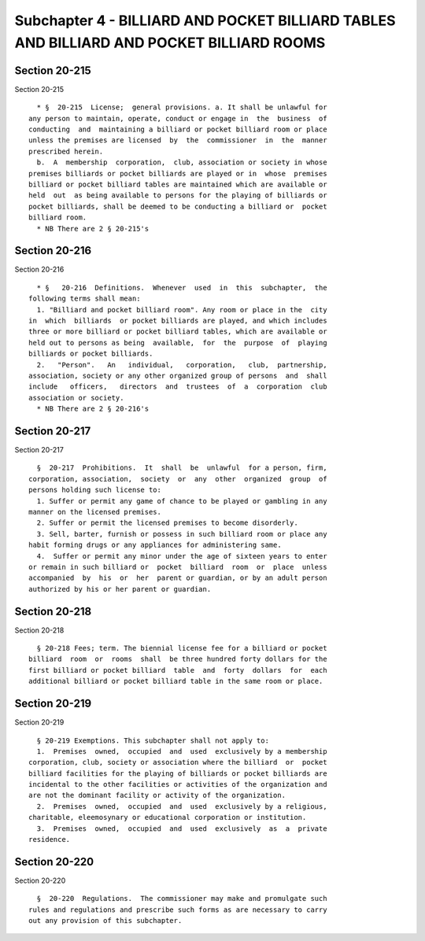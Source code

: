 Subchapter 4 - BILLIARD AND POCKET BILLIARD TABLES AND BILLIARD AND POCKET BILLIARD ROOMS
=========================================================================================

Section 20-215
--------------

Section 20-215 ::    
        
     
        * §  20-215  License;  general provisions. a. It shall be unlawful for
      any person to maintain, operate, conduct or engage in  the  business  of
      conducting  and  maintaining a billiard or pocket billiard room or place
      unless the premises are licensed  by  the  commissioner  in  the  manner
      prescribed herein.
        b.  A  membership  corporation,  club, association or society in whose
      premises billiards or pocket billiards are played or in  whose  premises
      billiard or pocket billiard tables are maintained which are available or
      held  out  as being available to persons for the playing of billiards or
      pocket billiards, shall be deemed to be conducting a billiard or  pocket
      billiard room.
        * NB There are 2 § 20-215's
    
    
    
    
    
    
    

Section 20-216
--------------

Section 20-216 ::    
        
     
        * §   20-216  Definitions.  Whenever  used  in  this  subchapter,  the
      following terms shall mean:
        1. "Billiard and pocket billiard room". Any room or place in the  city
      in  which  billiards  or pocket billiards are played, and which includes
      three or more billiard or pocket billiard tables, which are available or
      held out to persons as being  available,  for  the  purpose  of  playing
      billiards or pocket billiards.
        2.   "Person".   An   individual,   corporation,   club,  partnership,
      association, society or any other organized group of persons  and  shall
      include   officers,   directors  and  trustees  of  a  corporation  club
      association or society.
        * NB There are 2 § 20-216's
    
    
    
    
    
    
    

Section 20-217
--------------

Section 20-217 ::    
        
     
        §  20-217  Prohibitions.  It  shall  be  unlawful  for a person, firm,
      corporation, association,  society  or  any  other  organized  group  of
      persons holding such license to:
        1. Suffer or permit any game of chance to be played or gambling in any
      manner on the licensed premises.
        2. Suffer or permit the licensed premises to become disorderly.
        3. Sell, barter, furnish or possess in such billiard room or place any
      habit forming drugs or any appliances for administering same.
        4.  Suffer or permit any minor under the age of sixteen years to enter
      or remain in such billiard or  pocket  billiard  room  or  place  unless
      accompanied  by  his  or  her  parent or guardian, or by an adult person
      authorized by his or her parent or guardian.
    
    
    
    
    
    
    

Section 20-218
--------------

Section 20-218 ::    
        
     
        § 20-218 Fees; term. The biennial license fee for a billiard or pocket
      billiard  room  or  rooms  shall  be three hundred forty dollars for the
      first billiard or pocket billiard  table  and  forty  dollars  for  each
      additional billiard or pocket billiard table in the same room or place.
    
    
    
    
    
    
    

Section 20-219
--------------

Section 20-219 ::    
        
     
        § 20-219 Exemptions. This subchapter shall not apply to:
        1.  Premises  owned,  occupied  and  used  exclusively by a membership
      corporation, club, society or association where the billiard  or  pocket
      billiard facilities for the playing of billiards or pocket billiards are
      incidental to the other facilities or activities of the organization and
      are not the dominant facility or activity of the organization.
        2.  Premises  owned,  occupied  and  used  exclusively by a religious,
      charitable, eleemosynary or educational corporation or institution.
        3.  Premises  owned,  occupied  and  used  exclusively  as  a  private
      residence.
    
    
    
    
    
    
    

Section 20-220
--------------

Section 20-220 ::    
        
     
        §  20-220  Regulations.  The commissioner may make and promulgate such
      rules and regulations and prescribe such forms as are necessary to carry
      out any provision of this subchapter.
    
    
    
    
    
    
    


